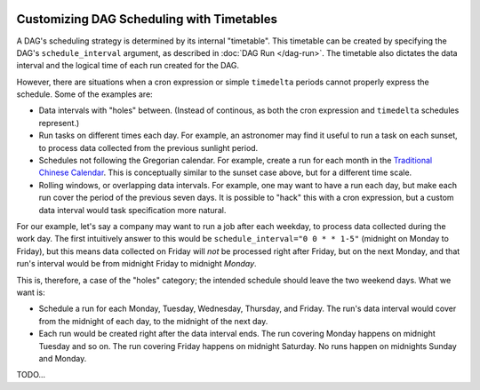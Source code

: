  .. Licensed to the Apache Software Foundation (ASF) under one
    or more contributor license agreements.  See the NOTICE file
    distributed with this work for additional information
    regarding copyright ownership.  The ASF licenses this file
    to you under the Apache License, Version 2.0 (the
    "License"); you may not use this file except in compliance
    with the License.  You may obtain a copy of the License at

 ..   http://www.apache.org/licenses/LICENSE-2.0

 .. Unless required by applicable law or agreed to in writing,
    software distributed under the License is distributed on an
    "AS IS" BASIS, WITHOUT WARRANTIES OR CONDITIONS OF ANY
    KIND, either express or implied.  See the License for the
    specific language governing permissions and limitations
    under the License.


Customizing DAG Scheduling with Timetables
==========================================

A DAG's scheduling strategy is determined by its internal "timetable". This
timetable can be created by specifying the DAG's ``schedule_interval`` argument,
as described in :doc:`DAG Run </dag-run>`. The timetable also dictates the data
interval and the logical time of each run created for the DAG.

However, there are situations when a cron expression or simple ``timedelta``
periods cannot properly express the schedule. Some of the examples are:

* Data intervals with "holes" between. (Instead of continous, as both the cron
  expression and ``timedelta`` schedules represent.)
* Run tasks on different times each day. For example, an astronomer may find it
  useful to run a task on each sunset, to process data collected from the
  previous sunlight period.
* Schedules not following the Gregorian calendar. For example, create a run for
  each month in the `Traditional Chinese Calendar`_. This is conceptually
  similar to the sunset case above, but for a different time scale.
* Rolling windows, or overlapping data intervals. For example, one may want to
  have a run each day, but make each run cover the period of the previous seven
  days. It is possible to "hack" this with a cron expression, but a custom data
  interval would task specification more natural.

.. _`Traditional Chinese Calendar`: https://en.wikipedia.org/wiki/Chinese_calendar


For our example, let's say a company may want to run a job after each weekday,
to process data collected during the work day. The first intuitively answer
to this would be ``schedule_interval="0 0 * * 1-5"`` (midnight on Monday to
Friday), but this means data collected on Friday will *not* be processed right
after Friday, but on the next Monday, and that run's interval would be from
midnight Friday to midnight *Monday*.

This is, therefore, a case of the "holes" category; the intended schedule should
leave the two weekend days. What we want is:

* Schedule a run for each Monday, Tuesday, Wednesday, Thursday, and Friday. The
  run's data interval would cover from the midnight of each day, to the midnight
  of the next day.
* Each run would be created right after the data interval ends. The run covering
  Monday happens on midnight Tuesday and so on. The run covering Friday happens
  on midnight Saturday. No runs happen on midnights Sunday and Monday.

TODO...
